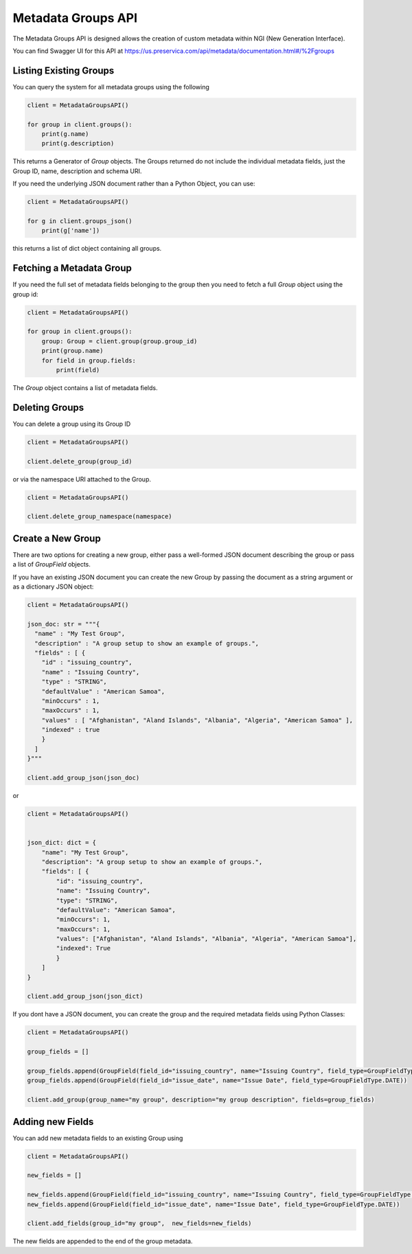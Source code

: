 Metadata Groups API
~~~~~~~~~~~~~~~~~~~~~

The Metadata Groups API is designed allows the creation of custom metadata within NGI (New Generation Interface).

You can find Swagger UI for this API at https://us.preservica.com/api/metadata/documentation.html#/%2Fgroups

Listing Existing Groups
^^^^^^^^^^^^^^^^^^^^^^^^^^^^

You can query the system for all metadata groups using the following


.. code-block:: python

    client = MetadataGroupsAPI()

    for group in client.groups():
        print(g.name)
        print(g.description)


This returns a Generator of `Group` objects. The Groups returned do not include the individual metadata fields, just the
Group ID, name, description and schema URI.

If you need the underlying JSON document rather than a Python Object, you can use:

.. code-block:: python

    client = MetadataGroupsAPI()

    for g in client.groups_json()
        print(g['name'])


this returns a list of dict object containing all groups.

Fetching a Metadata Group
^^^^^^^^^^^^^^^^^^^^^^^^^^^^

If you need the full set of metadata fields belonging to the group then you need to fetch a full `Group` object using the
group id:

.. code-block:: python

    client = MetadataGroupsAPI()

    for group in client.groups():
        group: Group = client.group(group.group_id)
        print(group.name)
        for field in group.fields:
            print(field)

The `Group` object contains a list of metadata fields.




Deleting Groups
^^^^^^^^^^^^^^^^^^

You can delete a group using its Group ID

.. code-block:: python

    client = MetadataGroupsAPI()

    client.delete_group(group_id)

or via the namespace URI attached to the Group.

.. code-block:: python

    client = MetadataGroupsAPI()

    client.delete_group_namespace(namespace)



Create a New Group
^^^^^^^^^^^^^^^^^^^^^

There are two options for creating a new group, either pass a well-formed JSON document describing the group or
pass a list of `GroupField` objects.

If you have an existing JSON document you can create the new Group by passing the document as a string argument or as a
dictionary JSON object:

.. code-block:: python

    client = MetadataGroupsAPI()

    json_doc: str = """{
      "name" : "My Test Group",
      "description" : "A group setup to show an example of groups.",
      "fields" : [ {
        "id" : "issuing_country",
        "name" : "Issuing Country",
        "type" : "STRING",
        "defaultValue" : "American Samoa",
        "minOccurs" : 1,
        "maxOccurs" : 1,
        "values" : [ "Afghanistan", "Aland Islands", "Albania", "Algeria", "American Samoa" ],
        "indexed" : true
        }
      ]
    }"""

    client.add_group_json(json_doc)

or


.. code-block:: python

    client = MetadataGroupsAPI()


    json_dict: dict = {
        "name": "My Test Group",
        "description": "A group setup to show an example of groups.",
        "fields": [ {
            "id": "issuing_country",
            "name": "Issuing Country",
            "type": "STRING",
            "defaultValue": "American Samoa",
            "minOccurs": 1,
            "maxOccurs": 1,
            "values": ["Afghanistan", "Aland Islands", "Albania", "Algeria", "American Samoa"],
            "indexed": True
            }
        ]
    }

    client.add_group_json(json_dict)


If you dont have a JSON document, you can create the group and the required metadata fields using Python Classes:

.. code-block:: python

    client = MetadataGroupsAPI()

    group_fields = []

    group_fields.append(GroupField(field_id="issuing_country", name="Issuing Country", field_type=GroupFieldType.STRING))
    group_fields.append(GroupField(field_id="issue_date", name="Issue Date", field_type=GroupFieldType.DATE))

    client.add_group(group_name="my group", description="my group description", fields=group_fields)


Adding new Fields
^^^^^^^^^^^^^^^^^^^^^

You can add new metadata fields to an existing Group using

.. code-block:: python

    client = MetadataGroupsAPI()

    new_fields = []

    new_fields.append(GroupField(field_id="issuing_country", name="Issuing Country", field_type=GroupFieldType.STRING))
    new_fields.append(GroupField(field_id="issue_date", name="Issue Date", field_type=GroupFieldType.DATE))

    client.add_fields(group_id="my group",  new_fields=new_fields)

The new fields are appended to the end of the group metadata.